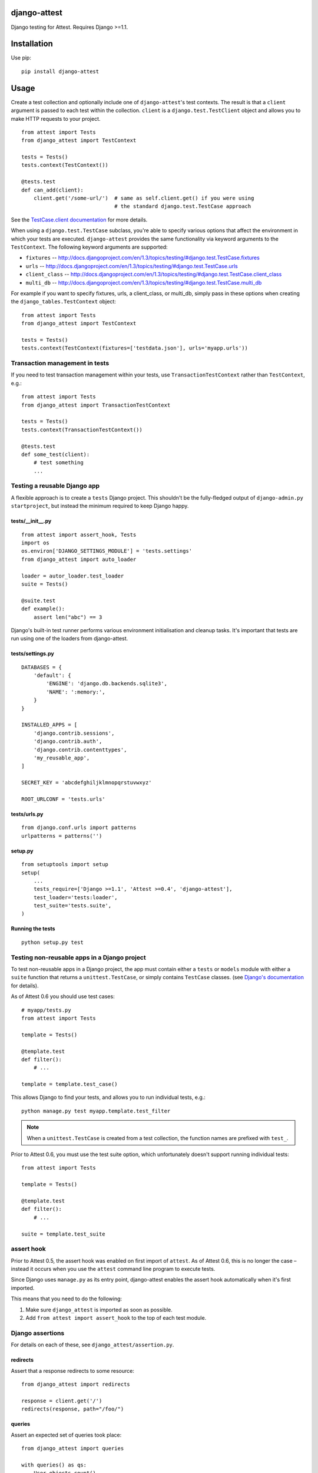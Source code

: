 django-attest
=============

Django testing for Attest. Requires Django >=1.1.


Installation
============

Use pip::

    pip install django-attest


Usage
=====

Create a test collection and optionally include one of ``django-attest``'s test
contexts. The result is that a ``client`` argument is passed to each test
within the collection. ``client`` is a ``django.test.TestClient`` object and
allows you to make HTTP requests to your project.

::

    from attest import Tests
    from django_attest import TestContext

    tests = Tests()
    tests.context(TestContext())

    @tests.test
    def can_add(client):
        client.get('/some-url/')  # same as self.client.get() if you were using
                                  # the standard django.test.TestCase approach

See the `TestCase.client documentation`__ for more details.

.. __: http://docs.djangoproject.com/en/1.3/topics/testing/#django.test.TestCase.client

When using a ``django.test.TestCase`` subclass, you're able to specify various
options that affect the environment in which your tests are executed.
``django-attest`` provides the same functionality via keyword arguments to the
``TestContext``. The following keyword arguments are supported:

- ``fixtures`` -- http://docs.djangoproject.com/en/1.3/topics/testing/#django.test.TestCase.fixtures
- ``urls`` -- http://docs.djangoproject.com/en/1.3/topics/testing/#django.test.TestCase.urls
- ``client_class`` -- http://docs.djangoproject.com/en/1.3/topics/testing/#django.test.TestCase.client_class
- ``multi_db`` -- http://docs.djangoproject.com/en/1.3/topics/testing/#django.test.TestCase.multi_db

For example if you want to specify fixtures, urls, a client_class,
or multi_db, simply pass
in these options when creating the ``django_tables.TestContext`` object::

    from attest import Tests
    from django_attest import TestContext

    tests = Tests()
    tests.context(TestContext(fixtures=['testdata.json'], urls='myapp.urls'))


Transaction management in tests
-------------------------------

If you need to test transaction management within your tests, use
``TransactionTestContext`` rather than ``TestContext``, e.g.::

    from attest import Tests
    from django_attest import TransactionTestContext

    tests = Tests()
    tests.context(TransactionTestContext())

    @tests.test
    def some_test(client):
        # test something
        ...


Testing a reusable Django app
-----------------------------

A flexible approach is to create a ``tests`` Django project. This shouldn't be
the fully-fledged output of ``django-admin.py startproject``, but instead the
minimum required to keep Django happy.


tests/__init__.py
^^^^^^^^^^^^^^^^^

::

    from attest import assert_hook, Tests
    import os
    os.environ['DJANGO_SETTINGS_MODULE'] = 'tests.settings'
    from django_attest import auto_loader

    loader = autor_loader.test_loader
    suite = Tests()

    @suite.test
    def example():
        assert len("abc") == 3

Django's built-in test runner performs various environment initialisation and
cleanup tasks. It's important that tests are run using one of the loaders from
django-attest.


tests/settings.py
^^^^^^^^^^^^^^^^^

::

    DATABASES = {
        'default': {
            'ENGINE': 'django.db.backends.sqlite3',
            'NAME': ':memory:',
        }
    }

    INSTALLED_APPS = [
        'django.contrib.sessions',
        'django.contrib.auth',
        'django.contrib.contenttypes',
        'my_reusable_app',
    ]

    SECRET_KEY = 'abcdefghiljklmnopqrstuvwxyz'

    ROOT_URLCONF = 'tests.urls'


tests/urls.py
^^^^^^^^^^^^^

::

    from django.conf.urls import patterns
    urlpatterns = patterns('')


setup.py
^^^^^^^^

::

    from setuptools import setup
    setup(
        ...
        tests_require=['Django >=1.1', 'Attest >=0.4', 'django-attest'],
        test_loader='tests:loader',
        test_suite='tests.suite',
    )


Running the tests
^^^^^^^^^^^^^^^^^

::

    python setup.py test


Testing non-reusable apps in a Django project
---------------------------------------------

To test non-reusable apps in a Django project, the app must contain either a
``tests`` or ``models`` module with either a ``suite`` function that returns a
``unittest.TestCase``, or simply contains ``TestCase`` classes. (see `Django's
documentation <http://docs.djangoproject.com/en/1.3/topics/testing/#writing-unit-tests>`_
for details).

As of Attest 0.6 you should use test cases::

    # myapp/tests.py
    from attest import Tests

    template = Tests()

    @template.test
    def filter():
        # ...

    template = template.test_case()

This allows Django to find your tests, and allows you to run individual tests,
e.g.::

    python manage.py test myapp.template.test_filter

.. note::

    When a ``unittest.TestCase`` is created from a test collection, the
    function names are prefixed with ``test_``.

Prior to Attest 0.6, you must use the test suite option, which unfortunately
doesn't support running individual tests::

    from attest import Tests

    template = Tests()

    @template.test
    def filter():
        # ...

    suite = template.test_suite


assert hook
-----------

Prior to Attest 0.5, the assert hook was enabled on first import of ``attest``.
As of Attest 0.6, this is no longer the case – instead it occurs when you use
the ``attest`` command line program to execute tests.

Since Django uses ``manage.py`` as its entry point, django-attest enables the
assert hook automatically when it's first imported.

This means that you need to do the following:

1. Make sure ``django_attest`` is imported as soon as possible.
2. Add ``from attest import assert_hook`` to the top of each test module.


Django assertions
-----------------

For details on each of these, see ``django_attest/assertion.py``.

redirects
^^^^^^^^^

Assert that a response redirects to some resource::

    from django_attest import redirects

    response = client.get('/')
    redirects(response, path="/foo/")


queries
^^^^^^^

Assert an expected set of queries took place::

    from django_attest import queries

    with queries() as qs:
        User.objects.count()
    assert len(qs) == 5

    # The same could be rewritten as
    with queries(count=5):
        User.objects.count()


Context managers
----------------

django-attest has some context managers to simplify common tasks:


settings
^^^^^^^^

Change global settings within a block, same functionality as Django 1.4's
``TestCase.settings``::

    from django_attest import settings

    with settings(MEDIA_ROOT="/tmp"):
        # ...

Code that's sensitive to settings changes should use the
``django_attest.signals.setting_changed`` signal to overcome any assumptions of
settings remaining constant.

.. note::

    On Django >=1.4, ``django_attest.signals.setting_changed`` is an alias of
    ``django.test.signals.setting_changed``.


urlconf
^^^^^^^

Takes a list of URL patterns and promotes them up as the root URLconf. This
avoids the need to have a dedicated *test project* and ``urls.py`` for simple
cases::

    @suite.test
    def foo(client):
        def view(request):
            return HttpResponse('success')

        urls = patterns('', (r'view/', view))
        with urlconf(urls):
            assert client.get(reverse(view)).content == 'success'

If you want to provide a dotted path to a ``urls.py``, use
``settings(ROOT_URLCONF=...)`` instead, it takes care to clear URL resolver
caches.


Backports
---------

- ``django_attest.RequestFactory`` (from Django 1.4)
- ``django_attest.settings`` (``override_settings`` inspired from Django 1.4)

